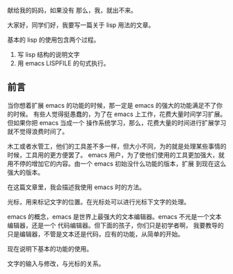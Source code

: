 # title: lisp 使用简单教程
献给我的妈妈，如果没有
那么，我，就出不来。


大家好，同学们好，我要写一篇关于 lisp 用法的文章。

基本的 lisp 的使用包含两个过程。

1. 写 lisp 结构的说明文字
2. 用 emacs LISPFILE 的句式执行。

   
** 前言
当你想着扩展 emacs 的功能的时候，那一定是 emacs 的强大的功能满足不了你的时候。
有些人觉得挺愚蠢的，为了在 emacs 上工作，花费大量时间学习扩展。 但如果你把 emacs 当成一个
操作系统学习，那么，花费大量的时间进行扩展学习就不觉得浪费时间了。

木工或者水管工，他们的工具差不多一样，但大小不同，为的就是处理某些事情的时候，工具用的更方便罢了。
emacs 用户，为了使他们使用的工具更加强大，就用不停的增加它的内容。由一个 emacs 初始没什么功能的版本，扩展
到现在这么强大的版本。

在这篇文章里，我会描述我使用 emacs 时的方法。

光标，用来标记文字的位置。在光标处可以进行光标下文字的处理。

emacs 的概念，emacs 是世界上最强大的文本编辑器。emacs 不光是一个文本编辑器，还是一个 代码编辑器。但下面的孩子，你们只是初学者啊，
我要教导的只是编辑器，不管是文本还是代码，应有的功能，从简单的开始。

现在说明下基本的功能的使用。

文字的输入与修改，与光标的关系。

   

   
